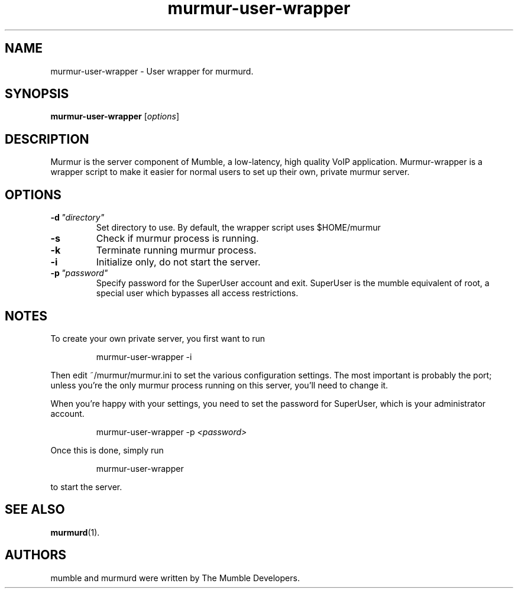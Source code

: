 .TH murmur\-user\-wrapper 1 "2015 December 27"
.SH NAME
murmur\-user\-wrapper \- User wrapper for murmurd.
.SH SYNOPSIS
.B murmur\-user\-wrapper
.RI [ options ]
.SH DESCRIPTION
Murmur is the server component of Mumble, a low\-latency, high quality VoIP
application. Murmur\-wrapper is a wrapper script to make it easier for normal
users to set up their own, private murmur server.
.SH OPTIONS
.TP
.BI \-d \ "directory"
Set directory to use. By default, the wrapper script uses $HOME/murmur
.TP
.B \-s
Check if murmur process is running.
.TP
.B \-k
Terminate running murmur process.
.TP
.B \-i
Initialize only, do not start the server.
.TP
.BI \-p \ "password"
Specify password for the SuperUser account and exit. SuperUser is the
mumble equivalent of root, a special user which bypasses all access
restrictions.
.SH NOTES
To create your own private server, you first want to run
.IP
murmur\-user\-wrapper \-i
.LP
Then edit ~/murmur/murmur.ini to set the various configuration settings. The
most important is probably the port; unless you're the only murmur process
running on this server, you'll need to change it.

When you're happy with your settings, you need to set the password for
SuperUser, which is your administrator account.
.IP
murmur\-user\-wrapper \-p 
.I "<password>"
.LP

Once this is done, simply run
.IP
murmur\-user\-wrapper
.LP
to start the server.
.SH SEE ALSO
.BR murmurd (1).
.br
.SH AUTHORS
mumble and murmurd were written by The Mumble Developers.
